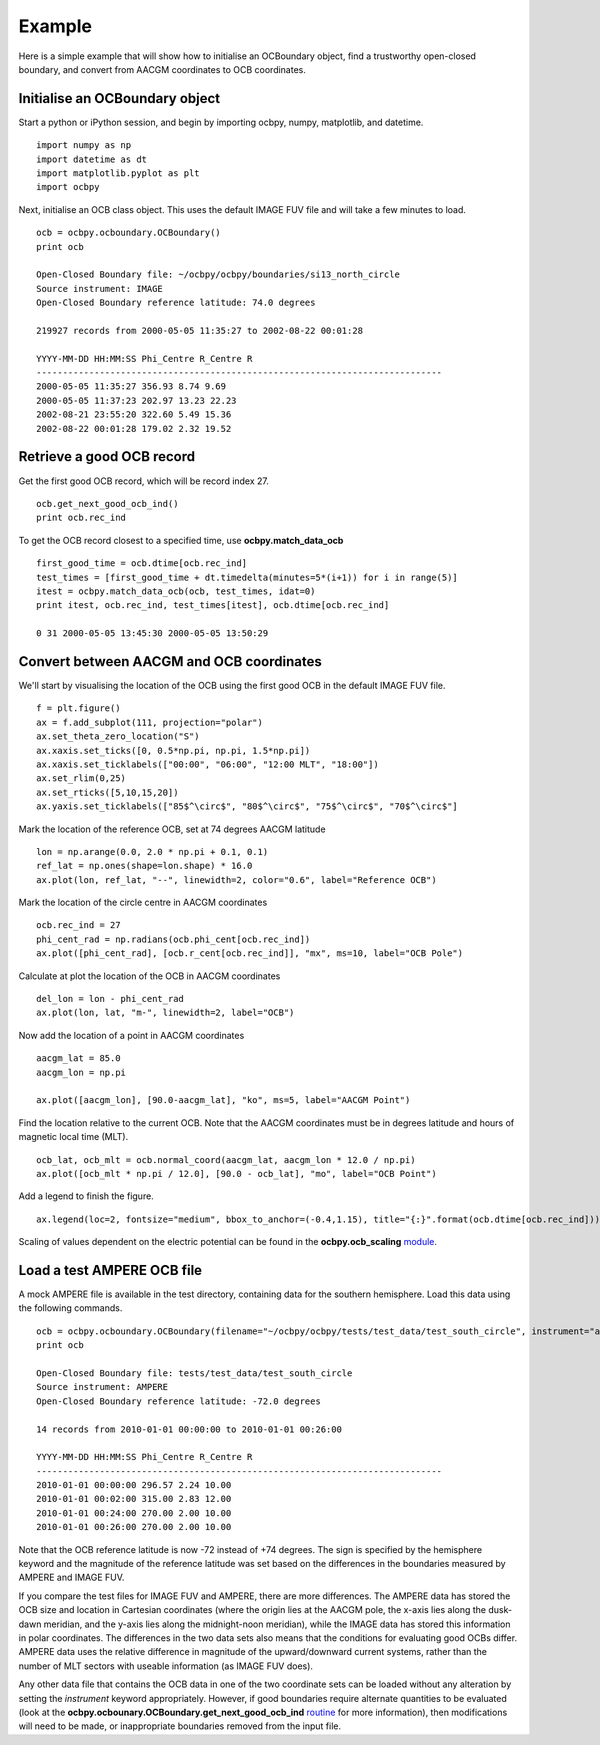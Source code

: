Example
============

Here is a simple example that will show how to initialise an OCBoundary object,
find a trustworthy open-closed boundary, and convert from AACGM coordinates to
OCB coordinates.

Initialise an OCBoundary object
--------------------------------
Start a python or iPython session, and begin by importing ocbpy, numpy,
matplotlib, and datetime.
::
   import numpy as np
   import datetime as dt
   import matplotlib.pyplot as plt
   import ocbpy
  
Next, initialise an OCB class object.  This uses the default IMAGE FUV file and
will take a few minutes to load.
::
   ocb = ocbpy.ocboundary.OCBoundary()
   print ocb
  
   Open-Closed Boundary file: ~/ocbpy/ocbpy/boundaries/si13_north_circle
   Source instrument: IMAGE
   Open-Closed Boundary reference latitude: 74.0 degrees
  
   219927 records from 2000-05-05 11:35:27 to 2002-08-22 00:01:28
  
   YYYY-MM-DD HH:MM:SS Phi_Centre R_Centre R
   -----------------------------------------------------------------------------
   2000-05-05 11:35:27 356.93 8.74 9.69
   2000-05-05 11:37:23 202.97 13.23 22.23
   2002-08-21 23:55:20 322.60 5.49 15.36
   2002-08-22 00:01:28 179.02 2.32 19.52

Retrieve a good OCB record
--------------------------
Get the first good OCB record, which will be record index 27.
::
   ocb.get_next_good_ocb_ind()
   print ocb.rec_ind

To get the OCB record closest to a specified time, use **ocbpy.match_data_ocb**
::
   first_good_time = ocb.dtime[ocb.rec_ind]
   test_times = [first_good_time + dt.timedelta(minutes=5*(i+1)) for i in range(5)]
   itest = ocbpy.match_data_ocb(ocb, test_times, idat=0)
   print itest, ocb.rec_ind, test_times[itest], ocb.dtime[ocb.rec_ind]
  
   0 31 2000-05-05 13:45:30 2000-05-05 13:50:29

Convert between AACGM and OCB coordinates
------------------------------------------
We'll start by visualising the location of the OCB using the first good OCB
in the default IMAGE FUV file.
::
   f = plt.figure()
   ax = f.add_subplot(111, projection="polar")
   ax.set_theta_zero_location("S")
   ax.xaxis.set_ticks([0, 0.5*np.pi, np.pi, 1.5*np.pi])
   ax.xaxis.set_ticklabels(["00:00", "06:00", "12:00 MLT", "18:00"])
   ax.set_rlim(0,25)
   ax.set_rticks([5,10,15,20])
   ax.yaxis.set_ticklabels(["85$^\circ$", "80$^\circ$", "75$^\circ$", "70$^\circ$"]

Mark the location of the reference OCB, set at 74 degrees AACGM latitude
::
   lon = np.arange(0.0, 2.0 * np.pi + 0.1, 0.1)
   ref_lat = np.ones(shape=lon.shape) * 16.0
   ax.plot(lon, ref_lat, "--", linewidth=2, color="0.6", label="Reference OCB")

Mark the location of the circle centre in AACGM coordinates
::
   ocb.rec_ind = 27
   phi_cent_rad = np.radians(ocb.phi_cent[ocb.rec_ind])
   ax.plot([phi_cent_rad], [ocb.r_cent[ocb.rec_ind]], "mx", ms=10, label="OCB Pole")

Calculate at plot the location of the OCB in AACGM coordinates
::
   del_lon = lon - phi_cent_rad
   ax.plot(lon, lat, "m-", linewidth=2, label="OCB")

Now add the location of a point in AACGM coordinates
::
   aacgm_lat = 85.0
   aacgm_lon = np.pi

   ax.plot([aacgm_lon], [90.0-aacgm_lat], "ko", ms=5, label="AACGM Point")

Find the location relative to the current OCB.  Note that the AACGM coordinates
must be in degrees latitude and hours of magnetic local time (MLT).
::
   ocb_lat, ocb_mlt = ocb.normal_coord(aacgm_lat, aacgm_lon * 12.0 / np.pi)
   ax.plot([ocb_mlt * np.pi / 12.0], [90.0 - ocb_lat], "mo", label="OCB Point")

Add a legend to finish the figure.
::
   ax.legend(loc=2, fontsize="medium", bbox_to_anchor=(-0.4,1.15), title="{:}".format(ocb.dtime[ocb.rec_ind]))

.. image:: example_ocb_location.png

Scaling of values dependent on the electric potential can be found in the
**ocbpy.ocb_scaling** `module <ocb_gridding.html#ocb-scaling>`__.


Load a test AMPERE OCB file
------------------------------------------
A mock AMPERE file is available in the test directory, containing data for the
southern hemisphere.  Load this data using the following commands.
::
   ocb = ocbpy.ocboundary.OCBoundary(filename="~/ocbpy/ocbpy/tests/test_data/test_south_circle", instrument="ampere", hemisphere=-1)
   print ocb

   Open-Closed Boundary file: tests/test_data/test_south_circle
   Source instrument: AMPERE
   Open-Closed Boundary reference latitude: -72.0 degrees

   14 records from 2010-01-01 00:00:00 to 2010-01-01 00:26:00

   YYYY-MM-DD HH:MM:SS Phi_Centre R_Centre R
   -----------------------------------------------------------------------------
   2010-01-01 00:00:00 296.57 2.24 10.00
   2010-01-01 00:02:00 315.00 2.83 12.00
   2010-01-01 00:24:00 270.00 2.00 10.00
   2010-01-01 00:26:00 270.00 2.00 10.00

Note that the OCB reference latitude is now -72 instead of +74 degrees.  The
sign is specified by the hemisphere keyword and the magnitude of the reference
latitude was set based on the differences in the boundaries measured by
AMPERE and IMAGE FUV.

If you compare the test files for IMAGE FUV and AMPERE, there are more
differences.  The AMPERE data has stored the OCB size and location in Cartesian
coordinates (where the origin lies at the AACGM pole, the x-axis lies along the
dusk-dawn meridian, and the y-axis lies along the midnight-noon meridian), while
the IMAGE data has stored this information in polar coordinates.  The
differences in the two data sets also means that the conditions for evaluating
good OCBs differ.  AMPERE data uses the relative difference in magnitude of the
upward/downward current systems, rather than the number of MLT sectors with
useable information (as IMAGE FUV does).

Any other data file that contains the OCB data in one of the two coordinate
sets can be loaded without any alteration by setting the *instrument* keyword
appropriately.  However, if good boundaries require alternate quantities to be
evaluated (look at the **ocbpy.ocbounary.OCBoundary.get_next_good_ocb_ind**
`routine <ocb_gridding.html#module-ocbpy.ocboundary>`__ for more information),
then modifications will need to be made, or inappropriate boundaries removed
from the input file.
